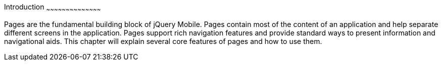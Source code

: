 ////

Author: Max Lynch <maxlynch@uwalumni.com>

Chapter Leader: Max Lynch <maxlynch@uwalumni.com>

////

Introduction
~~~~~~~~~~~~~~~~~~~~~~~~~~~~~~~~~~~~~~~~~~

Pages are the fundamental building block of jQuery Mobile. Pages contain most of the content of an application and help separate different screens in the application. Pages support rich navigation features and provide standard ways to present information and navigational aids. This chapter will explain several core features of pages and how to use them.
